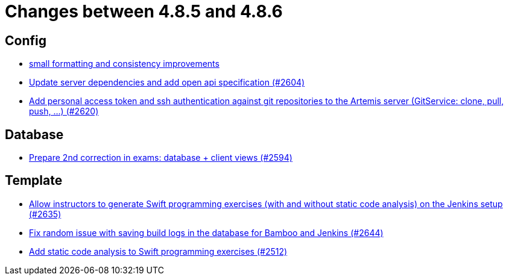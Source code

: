 = Changes between 4.8.5 and 4.8.6

== Config

* link:https://www.github.com/ls1intum/Artemis/commit/ea82a98043983350e61c4d7c0d9de55951111f93[small formatting and consistency improvements]
* link:https://www.github.com/ls1intum/Artemis/commit/48a3ac7f5d52d4c4c51ca2527047a465bb9add49[Update server dependencies and add open api specification (#2604)]
* link:https://www.github.com/ls1intum/Artemis/commit/cffe80054889b44b27c44682a9ae47d2e4eee69f[Add personal access token and ssh authentication against git repositories to the Artemis server (GitService: clone, pull, push, ...) (#2620)]


== Database

* link:https://www.github.com/ls1intum/Artemis/commit/02e93e4eed509fd7fdcac3918f7f88e77adfdf60[Prepare 2nd correction in exams: database + client views (#2594)]


== Template

* link:https://www.github.com/ls1intum/Artemis/commit/6c2d6aff44178c83c0d02bedea077ab9c1c5ecd1[Allow instructors to generate Swift programming exercises (with and without static code analysis) on the Jenkins setup (#2635)]
* link:https://www.github.com/ls1intum/Artemis/commit/52b2e474578445483ea81128a9bd12e89cfd8c45[Fix random issue with saving build logs in the database for Bamboo and Jenkins (#2644)]
* link:https://www.github.com/ls1intum/Artemis/commit/991cbd3dc82d8caf79e0ca7a5beb44c54a97c26a[Add static code analysis to Swift programming exercises (#2512)]


